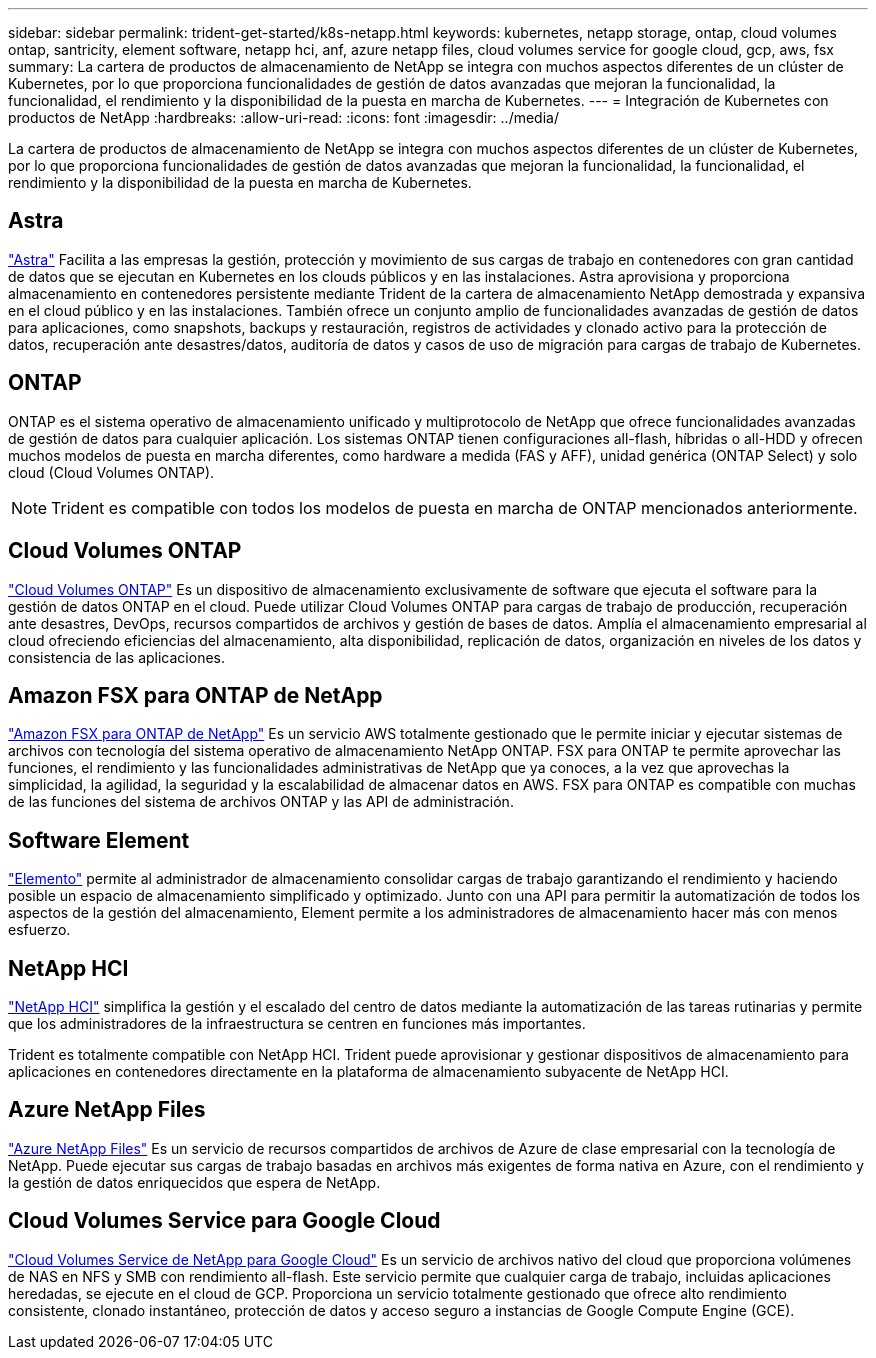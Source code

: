 ---
sidebar: sidebar 
permalink: trident-get-started/k8s-netapp.html 
keywords: kubernetes, netapp storage, ontap, cloud volumes ontap, santricity, element software, netapp hci, anf, azure netapp files, cloud volumes service for google cloud, gcp, aws, fsx 
summary: La cartera de productos de almacenamiento de NetApp se integra con muchos aspectos diferentes de un clúster de Kubernetes, por lo que proporciona funcionalidades de gestión de datos avanzadas que mejoran la funcionalidad, la funcionalidad, el rendimiento y la disponibilidad de la puesta en marcha de Kubernetes. 
---
= Integración de Kubernetes con productos de NetApp
:hardbreaks:
:allow-uri-read: 
:icons: font
:imagesdir: ../media/


[role="lead"]
La cartera de productos de almacenamiento de NetApp se integra con muchos aspectos diferentes de un clúster de Kubernetes, por lo que proporciona funcionalidades de gestión de datos avanzadas que mejoran la funcionalidad, la funcionalidad, el rendimiento y la disponibilidad de la puesta en marcha de Kubernetes.



== Astra

https://docs.netapp.com/us-en/astra/["Astra"^] Facilita a las empresas la gestión, protección y movimiento de sus cargas de trabajo en contenedores con gran cantidad de datos que se ejecutan en Kubernetes en los clouds públicos y en las instalaciones. Astra aprovisiona y proporciona almacenamiento en contenedores persistente mediante Trident de la cartera de almacenamiento NetApp demostrada y expansiva en el cloud público y en las instalaciones. También ofrece un conjunto amplio de funcionalidades avanzadas de gestión de datos para aplicaciones, como snapshots, backups y restauración, registros de actividades y clonado activo para la protección de datos, recuperación ante desastres/datos, auditoría de datos y casos de uso de migración para cargas de trabajo de Kubernetes.



== ONTAP

ONTAP es el sistema operativo de almacenamiento unificado y multiprotocolo de NetApp que ofrece funcionalidades avanzadas de gestión de datos para cualquier aplicación. Los sistemas ONTAP tienen configuraciones all-flash, híbridas o all-HDD y ofrecen muchos modelos de puesta en marcha diferentes, como hardware a medida (FAS y AFF), unidad genérica (ONTAP Select) y solo cloud (Cloud Volumes ONTAP).


NOTE: Trident es compatible con todos los modelos de puesta en marcha de ONTAP mencionados anteriormente.



== Cloud Volumes ONTAP

http://cloud.netapp.com/ontap-cloud?utm_source=GitHub&utm_campaign=Trident["Cloud Volumes ONTAP"^] Es un dispositivo de almacenamiento exclusivamente de software que ejecuta el software para la gestión de datos ONTAP en el cloud. Puede utilizar Cloud Volumes ONTAP para cargas de trabajo de producción, recuperación ante desastres, DevOps, recursos compartidos de archivos y gestión de bases de datos. Amplía el almacenamiento empresarial al cloud ofreciendo eficiencias del almacenamiento, alta disponibilidad, replicación de datos, organización en niveles de los datos y consistencia de las aplicaciones.



== Amazon FSX para ONTAP de NetApp

https://docs.aws.amazon.com/fsx/latest/ONTAPGuide/what-is-fsx-ontap.html["Amazon FSX para ONTAP de NetApp"^] Es un servicio AWS totalmente gestionado que le permite iniciar y ejecutar sistemas de archivos con tecnología del sistema operativo de almacenamiento NetApp ONTAP. FSX para ONTAP te permite aprovechar las funciones, el rendimiento y las funcionalidades administrativas de NetApp que ya conoces, a la vez que aprovechas la simplicidad, la agilidad, la seguridad y la escalabilidad de almacenar datos en AWS. FSX para ONTAP es compatible con muchas de las funciones del sistema de archivos ONTAP y las API de administración.



== Software Element

https://www.netapp.com/data-management/element-software/["Elemento"^] permite al administrador de almacenamiento consolidar cargas de trabajo garantizando el rendimiento y haciendo posible un espacio de almacenamiento simplificado y optimizado. Junto con una API para permitir la automatización de todos los aspectos de la gestión del almacenamiento, Element permite a los administradores de almacenamiento hacer más con menos esfuerzo.



== NetApp HCI

https://www.netapp.com/virtual-desktop-infrastructure/netapp-hci/["NetApp HCI"^] simplifica la gestión y el escalado del centro de datos mediante la automatización de las tareas rutinarias y permite que los administradores de la infraestructura se centren en funciones más importantes.

Trident es totalmente compatible con NetApp HCI. Trident puede aprovisionar y gestionar dispositivos de almacenamiento para aplicaciones en contenedores directamente en la plataforma de almacenamiento subyacente de NetApp HCI.



== Azure NetApp Files

https://azure.microsoft.com/en-us/services/netapp/["Azure NetApp Files"^] Es un servicio de recursos compartidos de archivos de Azure de clase empresarial con la tecnología de NetApp. Puede ejecutar sus cargas de trabajo basadas en archivos más exigentes de forma nativa en Azure, con el rendimiento y la gestión de datos enriquecidos que espera de NetApp.



== Cloud Volumes Service para Google Cloud

https://cloud.netapp.com/cloud-volumes-service-for-gcp?utm_source=GitHub&utm_campaign=Trident["Cloud Volumes Service de NetApp para Google Cloud"^] Es un servicio de archivos nativo del cloud que proporciona volúmenes de NAS en NFS y SMB con rendimiento all-flash. Este servicio permite que cualquier carga de trabajo, incluidas aplicaciones heredadas, se ejecute en el cloud de GCP. Proporciona un servicio totalmente gestionado que ofrece alto rendimiento consistente, clonado instantáneo, protección de datos y acceso seguro a instancias de Google Compute Engine (GCE).
